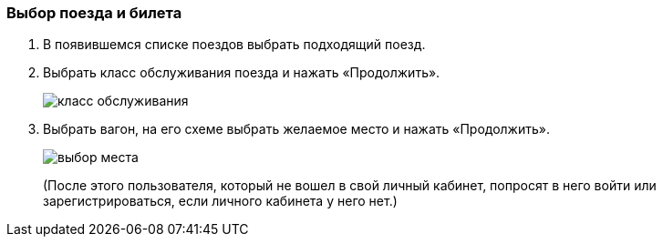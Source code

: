 === Выбор поезда и билета

. В появившемся списке поездов выбрать подходящий поезд. 

. Выбрать класс обслуживания поезда и нажать «Продолжить».
+
image::https://github.com/Alena-Stavrova/rzd_manual/blob/main/images/7_service_class.jpg?raw=true[класс обслуживания]

. Выбрать вагон, на его схеме выбрать желаемое место и нажать «Продолжить». 
+
image::https://github.com/Alena-Stavrova/rzd_manual/blob/main/images/8_seat.jpg?raw=true[выбор места]
+
(После этого пользователя, который не вошел в свой личный кабинет, попросят в него войти или зарегистрироваться, если личного кабинета у него нет.)